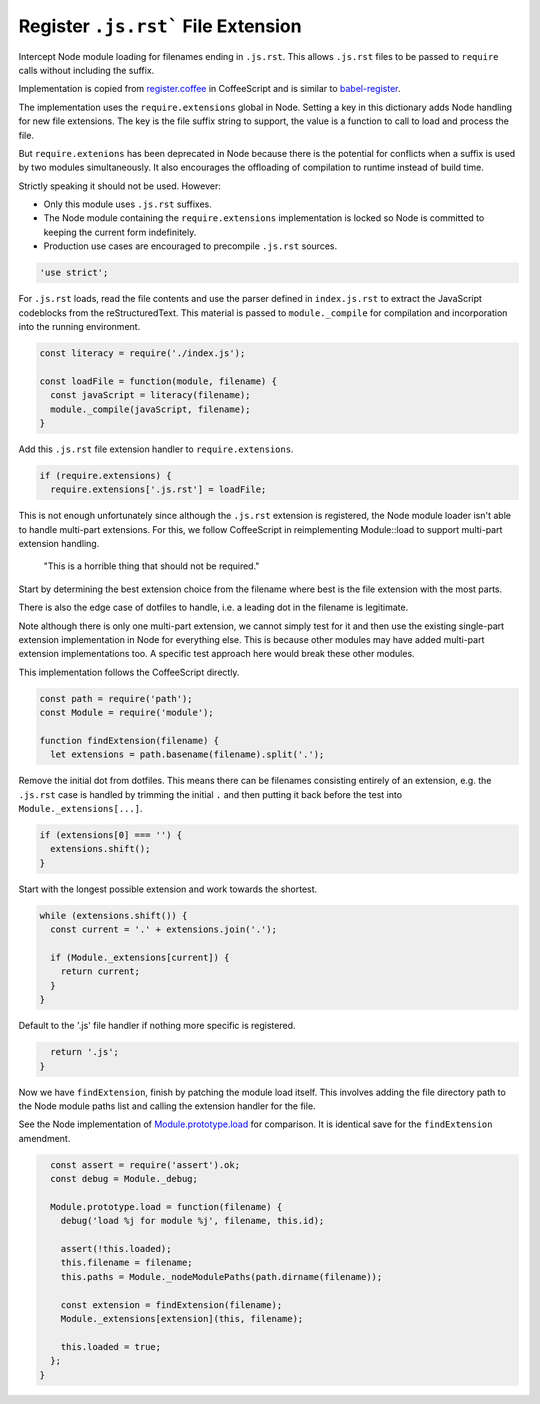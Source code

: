 Register ``.js.rst``` File Extension
------------------------------------
Intercept Node module loading for filenames ending in ``.js.rst``.  This
allows ``.js.rst`` files to be passed to ``require`` calls without including
the suffix.

Implementation is copied from `register.coffee`_ in CoffeeScript and is similar
to `babel-register`_.

.. _register.coffee: https://github.com/jashkenas/coffeescript/tree/master/src/register.coffee
.. _babel-register: https://github.com/babel/babel/tree/master/packages/babel-register

The implementation uses the ``require.extensions`` global in Node. Setting a
key in this dictionary adds Node handling for new file extensions. The key is
the file suffix string to support, the value is a function to call to load and
process the file.

But ``require.extenions`` has been deprecated in Node because there is the
potential for conflicts when a suffix is used by two modules simultaneously.
It also encourages the offloading of compilation to runtime instead of build
time.

Strictly speaking it should not be used. However:

- Only this module uses ``.js.rst`` suffixes.
- The Node module containing the ``require.extensions`` implementation is
  locked so Node is committed to keeping the current form indefinitely.
- Production use cases are encouraged to precompile ``.js.rst`` sources.

.. code-block:: javascript

    'use strict';

For ``.js.rst`` loads, read the file contents and use the parser defined in
``index.js.rst`` to extract the JavaScript codeblocks from the reStructuredText.
This material is passed to ``module._compile`` for compilation and incorporation
into the running environment.

.. code-block:: javascript

    const literacy = require('./index.js');

    const loadFile = function(module, filename) {
      const javaScript = literacy(filename);
      module._compile(javaScript, filename);
    }

Add this ``.js.rst`` file extension handler to ``require.extensions``.

.. code-block:: javascript

    if (require.extensions) {
      require.extensions['.js.rst'] = loadFile;

This is not enough unfortunately since although the ``.js.rst`` extension is
registered, the Node module loader isn't able to handle multi-part extensions.
For this, we follow CoffeeScript in reimplementing Module::load to support
multi-part extension handling.

    "This is a horrible thing that should not be required."

Start by determining the best extension choice from the filename where best is
the file extension with the most parts.

There is also the edge case of dotfiles to handle, i.e. a leading dot in the
filename is legitimate.

Note although there is only one multi-part extension, we cannot simply test
for it and then use the existing single-part extension implementation in Node
for everything else. This is because other modules may have added multi-part
extension implementations too. A specific test approach here would break these
other modules.

This implementation follows the CoffeeScript directly.

.. code-block:: javascript

      const path = require('path');
      const Module = require('module');

      function findExtension(filename) {
        let extensions = path.basename(filename).split('.');

Remove the initial dot from dotfiles. This means there can be filenames
consisting entirely of an extension, e.g. the ``.js.rst`` case is handled by
trimming the initial ``.`` and then putting it back before the test into
``Module._extensions[...]``.

.. code-block:: javascript

        if (extensions[0] === '') {
          extensions.shift();
        }

Start with the longest possible extension and work towards the shortest.

.. code-block:: javascript

        while (extensions.shift()) {
          const current = '.' + extensions.join('.');

          if (Module._extensions[current]) {
            return current;
          }
        }

Default to the '.js' file handler if nothing more specific is registered.

.. code-block:: javascript

        return '.js';
      }

Now we have ``findExtension``, finish by patching the module load itself.
This involves adding the file directory path to the Node module paths list
and calling the extension handler for the file.

See the Node implementation of `Module.prototype.load`_ for comparison. It is
identical save for the ``findExtension`` amendment.

.. _Module.prototype.load: https://github.com/nodejs/node/blob/c83d9bbffbe879f9d67f72c14213139616ec4302/lib/module.js#L497

.. code-block:: javascript

      const assert = require('assert').ok;
      const debug = Module._debug;

      Module.prototype.load = function(filename) {
        debug('load %j for module %j', filename, this.id);

        assert(!this.loaded);
        this.filename = filename;
        this.paths = Module._nodeModulePaths(path.dirname(filename));

        const extension = findExtension(filename);
        Module._extensions[extension](this, filename);

        this.loaded = true;
      };
    }
